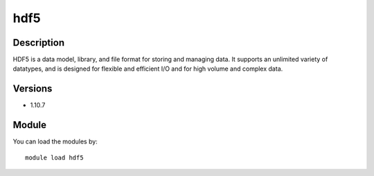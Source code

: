 .. _backbone-label:

hdf5
==============================

Description
~~~~~~~~
HDF5 is a data model, library, and file format for storing and managing data. It supports an unlimited variety of datatypes, and is designed for flexible and efficient I/O and for high volume and complex data.

Versions
~~~~~~~~
- 1.10.7

Module
~~~~~~~~
You can load the modules by::

    module load hdf5

